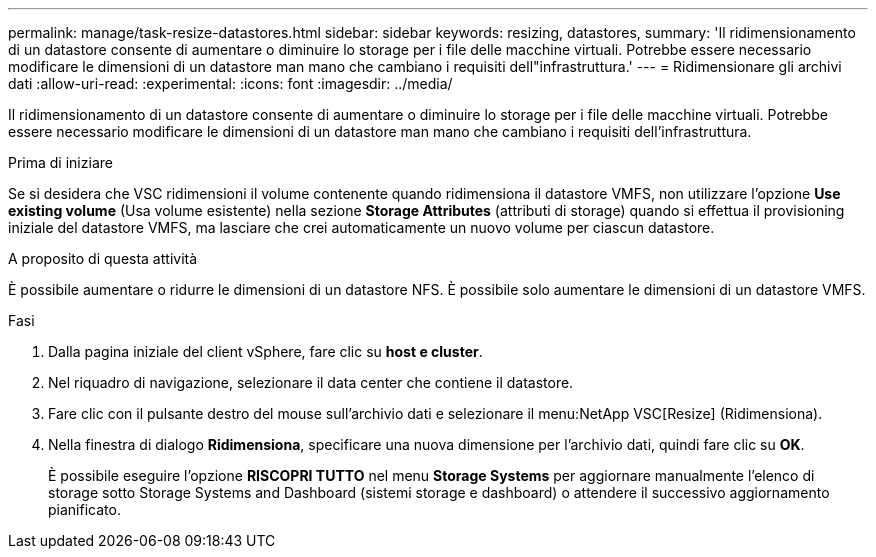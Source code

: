 ---
permalink: manage/task-resize-datastores.html 
sidebar: sidebar 
keywords: resizing, datastores, 
summary: 'Il ridimensionamento di un datastore consente di aumentare o diminuire lo storage per i file delle macchine virtuali. Potrebbe essere necessario modificare le dimensioni di un datastore man mano che cambiano i requisiti dell"infrastruttura.' 
---
= Ridimensionare gli archivi dati
:allow-uri-read: 
:experimental: 
:icons: font
:imagesdir: ../media/


[role="lead"]
Il ridimensionamento di un datastore consente di aumentare o diminuire lo storage per i file delle macchine virtuali. Potrebbe essere necessario modificare le dimensioni di un datastore man mano che cambiano i requisiti dell'infrastruttura.

.Prima di iniziare
Se si desidera che VSC ridimensioni il volume contenente quando ridimensiona il datastore VMFS, non utilizzare l'opzione *Use existing volume* (Usa volume esistente) nella sezione *Storage Attributes* (attributi di storage) quando si effettua il provisioning iniziale del datastore VMFS, ma lasciare che crei automaticamente un nuovo volume per ciascun datastore.

.A proposito di questa attività
È possibile aumentare o ridurre le dimensioni di un datastore NFS. È possibile solo aumentare le dimensioni di un datastore VMFS.

.Fasi
. Dalla pagina iniziale del client vSphere, fare clic su *host e cluster*.
. Nel riquadro di navigazione, selezionare il data center che contiene il datastore.
. Fare clic con il pulsante destro del mouse sull'archivio dati e selezionare il menu:NetApp VSC[Resize] (Ridimensiona).
. Nella finestra di dialogo *Ridimensiona*, specificare una nuova dimensione per l'archivio dati, quindi fare clic su *OK*.
+
È possibile eseguire l'opzione *RISCOPRI TUTTO* nel menu *Storage Systems* per aggiornare manualmente l'elenco di storage sotto Storage Systems and Dashboard (sistemi storage e dashboard) o attendere il successivo aggiornamento pianificato.


